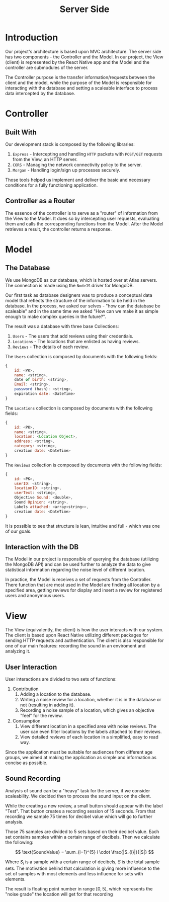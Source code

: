 #+title: Server Side

* Introduction
Our project's architecture is based upon MVC architecture. The server side has two components - the Controller and the Model.
In our project, the View (client) is represented by the React Native app and the Model and the controller are submodules of the server.

The Controller purpose is the transfer information/requests between the client and the model, while the purpose of the
Model is responsible for interacting with the database and setting a scaleable interface to process data intercepted by
the database.

* Controller
** Built With
Our development stack is composed by the following libraries:
1. =Express= - Intercepting and handling =HTTP= packets with =POST/GET= requests from the View, an HTTP server.
2. =CORS= - Managing the network connectivity policy to the server.
3. =Morgan= - Handling login/sign up processes securely.

Those tools helped us implement and deliver the basic and necessary conditions for a fully functioning application.

** Controller as a Router
The essence of the controller is to serve as a "router" of information from the View to the Model.
It does so by intercepting user requests, evaluating them and calls the corresponding functions from the Model.
After the Model retrieves a result, the controller returns a response.

* Model
** The Database
We use MongoDB as our database, which is hosted over at Atlas servers. The connection is made using the =NodeJS= driver
for MongoDB.

Our first task as database designers was to produce a conceptual data model that reflects the structure of
the information to be held in the database. In the process, we asked our selves - "how can the database be scaleable" and
in the same time we asked "How can we make it as simple enough to make complex queries in the future?".

The result was a database with three base Collections:
1. =Users= - The users that add reviews using their credentials.
2. =Locations= - The locations that are enlisted as having reviews.
3. =Reviews= - The details of each review.

The =Users= collection is composed by documents with the following fields:
#+begin_src js
    {
        id: <PK>,
        name: <string>,
        date of birth: <string>,
        Email: <string>,
        password (hash): <string>,
        expiration date: <DateTime>
    }
#+end_src

The =Locations= collection is composed by documents with the following fields:
#+begin_src js
    {
        id: <PK>,
        name: <string>,
        location: <Location Object>,
        address: <string>,
        category: <string>,
        creation date: <DateTime>
    }
#+end_src

The =Reviews= collection is composed by documents with the following fields:
#+begin_src js
    {
        id: <PK>,
        userID: <string>,
        locationID: <string>,
        userText: <string>,
        Objective Sound: <double>,
        Sound Opinion: <string>,
        Labels attached: <array<string>>,
        creation date: <DateTime>
    }
#+end_src

It is possible to see that structure is lean, intuitive and full - which was one of our goals.
** Interaction with the DB
The Model in our project is responsible of querying the database (utilizing the MongoDB API) and can be used further
to analyze the data to give statistical information regarding the noise level of different location.

In practice, the Model is receives a set of requests from the Controller. There function that are most used in the
Model are finding all location by a specified area, getting reviews for display and insert a review for registered
users and anonymous users.
* View
The View (equivalently, the client) is how the user interacts with our system. The client is based upon React Native
utilizing different packages for sending HTTP requests and authentication. The client is also responsible for one
of our main features: recording the sound in an enviroment and analyzing it.
** User Interaction
User interactions are divided to two sets of functions:
1. Contribution
   1. Adding a location to the database.
   2. Writing a noise review for a location, whether it is in the database or not (resulting in adding it).
   3. Recording a noise sample of a location, which gives an objective "feel" for the review.
2. Consumption
   1. View different location in a specified area with noise reviews. The user can even filter locations by the labels
      attached to their reviews.
   2. View detailed reviews of each location in a simplified, easy to read way.

Since the application must be suitable for audiences from different age groups, we aimed at making the application
as simple and information as concise as possible.

** Sound Recording
Analysis of sound can be a "heavy" task for the server, if we consider scaleability. We decided then to process the
sound input on the client.

While the creating a new review, a small button should appear with the label "Test". That button creates a recording session of 15 seconds. From that recording we sample 75 times for decibel value which will go to further analysis.

Those 75 samples are divided to 5 sets based on their decibel value. Each set contains samples within a certain range of decibels. Then we calculate the following:

\[ \text{SoundValue} = \sum_{i=1}^{5} i \cdot \frac{|S_{i}|}{|S|}
\]

Where $S_i$ is a sample with a certain range of decibels, $S$ is the total sample sets.
The motivation behind that calculation is giving more influence to the set of samples with most elements and less influence for sets with elements.

The result is floating point number in range $[0,5]$, which represents the "noise grade" the location will get for that recording
